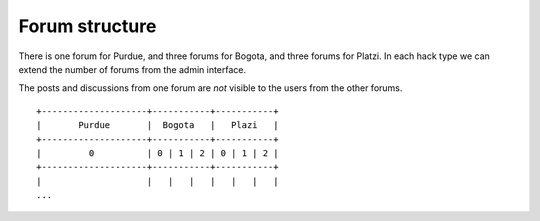 ###############
Forum structure
###############

There is one forum for Purdue, and three forums for Bogota, and three
forums for Platzi. In each hack type we can extend the number of forums
from the admin interface.

The posts and discussions from one forum are *not* visible to the users
from the other forums.

::

    +--------------------+-----------+-----------+
    |       Purdue       |  Bogota   |   Plazi   |
    +--------------------+-----------+-----------+
    |         0          | 0 | 1 | 2 | 0 | 1 | 2 |
    +--------------------+-----------+-----------+
    |                    |   |   |   |   |   |   |
    ...

